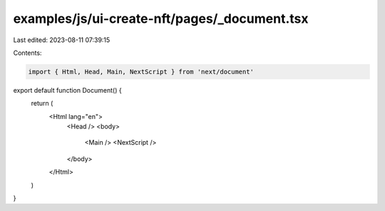 examples/js/ui-create-nft/pages/_document.tsx
=============================================

Last edited: 2023-08-11 07:39:15

Contents:

.. code-block:: tsx

    import { Html, Head, Main, NextScript } from 'next/document'

export default function Document() {
  return (
    <Html lang="en">
      <Head />
      <body>
        <Main />
        <NextScript />
      </body>
    </Html>
  )
}


